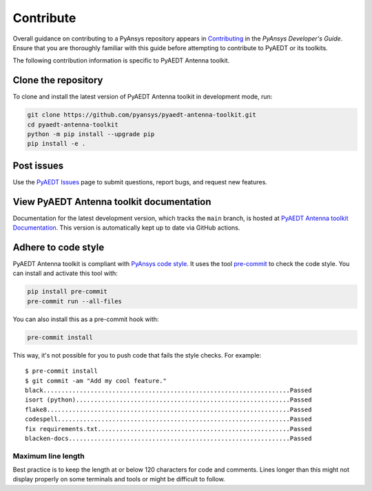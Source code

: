 .. _contributing_aedt:

==========
Contribute
==========
Overall guidance on contributing to a PyAnsys repository appears in
`Contributing <https://dev.docs.pyansys.com/how-to/contributing.html>`_
in the *PyAnsys Developer's Guide*. Ensure that you are thoroughly familiar
with this guide before attempting to contribute to PyAEDT or its toolkits.
 
The following contribution information is specific to PyAEDT Antenna toolkit.

Clone the repository
--------------------
To clone and install the latest version of PyAEDT Antenna toolkit in
development mode, run:

.. code::

    git clone https://github.com/pyansys/pyaedt-antenna-toolkit.git
    cd pyaedt-antenna-toolkit
    python -m pip install --upgrade pip
    pip install -e .

Post issues
-----------
Use the `PyAEDT Issues <https://github.com/pyansys/pyaedt-antenna-toolkit/issues>`_
page to submit questions, report bugs, and request new features.

View PyAEDT Antenna toolkit documentation
-----------------------------------------
Documentation for the latest development version, which tracks the
``main`` branch, is hosted at  `PyAEDT Antenna toolkit Documentation <https://aedt.antenna.toolkit.docs.pyansys.com/>`_.
This version is automatically kept up to date via GitHub actions.

Adhere to code style
--------------------
PyAEDT Antenna toolkit is compliant with `PyAnsys code style
<https://dev.docs.pyansys.com/coding-style/index.html>`_. It uses the tool
`pre-commit <https://pre-commit.com/>`_ to check the code style. You can install
and activate this tool with:

.. code:: bash

  pip install pre-commit
  pre-commit run --all-files

You can also install this as a pre-commit hook with:

.. code:: bash

  pre-commit install

This way, it's not possible for you to push code that fails the style checks.
For example::

  $ pre-commit install
  $ git commit -am "Add my cool feature."
  black....................................................................Passed
  isort (python)...........................................................Passed
  flake8...................................................................Passed
  codespell................................................................Passed
  fix requirements.txt.....................................................Passed
  blacken-docs.............................................................Passed

Maximum line length
~~~~~~~~~~~~~~~~~~~
Best practice is to keep the length at or below 120 characters for code
and comments. Lines longer than this might not display properly on some terminals
and tools or might be difficult to follow.
